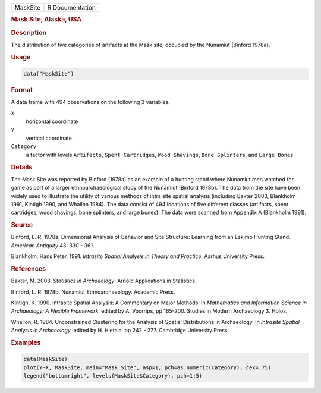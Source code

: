 .. container::

   .. container::

      ======== ===============
      MaskSite R Documentation
      ======== ===============

      .. rubric:: Mask Site, Alaska, USA
         :name: mask-site-alaska-usa

      .. rubric:: Description
         :name: description

      The distribution of five categories of artifacts at the Mask site,
      occupied by the Nunamiut (Binford 1978a).

      .. rubric:: Usage
         :name: usage

      .. code:: R

         data("MaskSite")

      .. rubric:: Format
         :name: format

      A data frame with 494 observations on the following 3 variables.

      ``X``
         horizontal coordinate

      ``Y``
         vertical coordinate

      ``Category``
         a factor with levels ``Artifacts``, ``Spent Cartridges``,
         ``Wood Shavings``, ``Bone Splinters``, and ``Large Bones``

      .. rubric:: Details
         :name: details

      The Mask Site was reported by Binford (1978a) as an example of a
      hunting stand where Nunamiut men watched for game as part of a
      larger ethnoarchaeological study of the Nunamiut (Binford 1978b).
      The data from the site have been widely used to illustrate the
      utility of various methods of intra site spatial analysis
      (including Baxter 2003, Blankholm 1991, Kintigh 1990, and Whallon
      1984). The data consist of 494 locations of five different classes
      (artifacts, spent cartridges, wood shavings, bone splinters, and
      large bones). The data were scanned from Appendix A (Blankholm
      1991).

      .. rubric:: Source
         :name: source

      Binford, L. R. 1978a. Dimensional Analysis of Behavior and Site
      Structure: Learning from an Eskimo Hunting Stand. *American
      Antiquity* 43: 330 - 361.

      Blankholm, Hans Peter. 1991. *Intrasite Spatial Analysis in Theory
      and Practice*. Aarhus University Press.

      .. rubric:: References
         :name: references

      Baxter, M. 2003. *Statistics in Archaeology*. Arnold Applications
      in Statistics.

      Binford, L. R. 1978b. Nunamiut Ethnoarchaeology. Academic Press.

      Kintigh, K. 1990. Intrasite Spatial Analysis: A Commentary on
      Major Methods. In *Mathematics and Information Science in
      Archaeology: A Flexible Framework*, edited by A. Voorrips, pp
      165-200. Studies in Modern Archaeology 3. Holos.

      Whallon, R. 1984. Unconstrained Clustering for the Analysis of
      Spatial Distributions in Archaeology. In *Intrasite Spatial
      Analysis in Archaeology*, edited by H. Hietala, pp 242 - 277.
      Cambridge University Press.

      .. rubric:: Examples
         :name: examples

      .. code:: R

         data(MaskSite)
         plot(Y~X, MaskSite, main="Mask Site", asp=1, pch=as.numeric(Category), cex=.75)
         legend("bottomright", levels(MaskSite$Category), pch=1:5)
